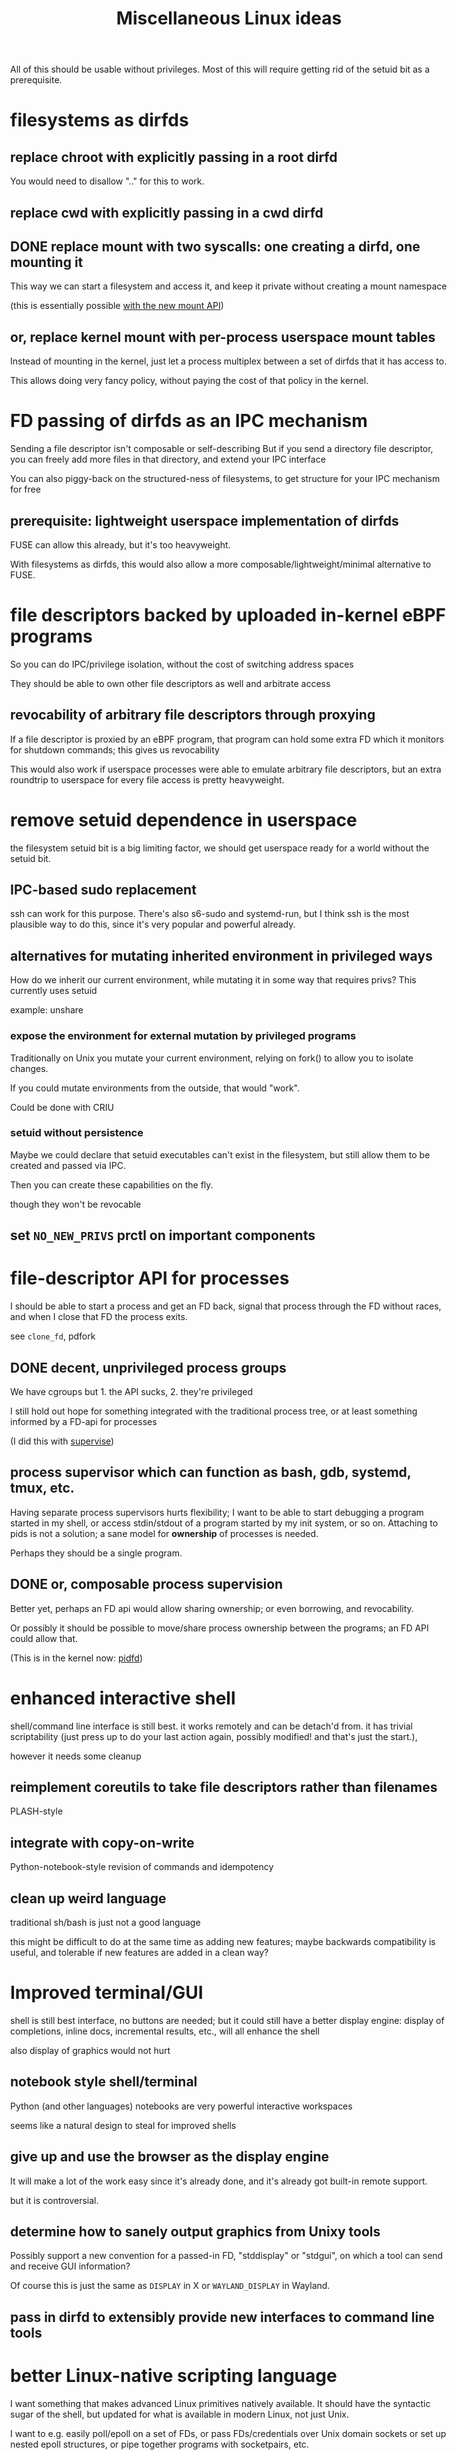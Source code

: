 #+title: Miscellaneous Linux ideas
#+HTML_HEAD: <style type="text/css">body{ max-width:50em; margin-left:auto; margin-right:auto; }</style>
All of this should be usable without privileges.
Most of this will require getting rid of the setuid bit as a prerequisite.

* filesystems as dirfds
** replace chroot with explicitly passing in a root dirfd
   You would need to disallow ".." for this to work.
** replace cwd with explicitly passing in a cwd dirfd
** DONE replace mount with two syscalls: one creating a dirfd, one mounting it
   This way we can start a filesystem and access it,
   and keep it private without creating a mount namespace

   (this is essentially possible [[https://lwn.net/Articles/759499/][with the new mount API]])
** or, replace kernel mount with per-process userspace mount tables
   Instead of mounting in the kernel,
   just let a process multiplex between a set of dirfds that it has access to.

   This allows doing very fancy policy, without paying the cost of that policy in the kernel.
* FD passing of dirfds as an IPC mechanism
  Sending a file descriptor isn't composable or self-describing
  But if you send a directory file descriptor,
  you can freely add more files in that directory,
  and extend your IPC interface

  You can also piggy-back on the structured-ness of filesystems,
  to get structure for your IPC mechanism for free
** prerequisite: lightweight userspace implementation of dirfds
   FUSE can allow this already, but it's too heavyweight.

   With filesystems as dirfds,
   this would also allow a more composable/lightweight/minimal alternative to FUSE.
* file descriptors backed by uploaded in-kernel eBPF programs
  So you can do IPC/privilege isolation, without the cost of switching address spaces

  They should be able to own other file descriptors as well and arbitrate access
** revocability of arbitrary file descriptors through proxying
   If a file descriptor is proxied by an eBPF program,
   that program can hold some extra FD which it monitors for shutdown commands;
   this gives us revocability

   This would also work if userspace processes were able to emulate arbitrary file descriptors,
   but an extra roundtrip to userspace for every file access is pretty heavyweight.
* remove setuid dependence in userspace
  the filesystem setuid bit is a big limiting factor,
  we should get userspace ready for a world without the setuid bit.
** IPC-based sudo replacement
   ssh can work for this purpose.
   There's also s6-sudo and systemd-run,
   but I think ssh is the most plausible way to do this,
   since it's very popular and powerful already.
** alternatives for mutating inherited environment in privileged ways
   How do we inherit our current environment,
   while mutating it in some way that requires privs?
   This currently uses setuid

   example: unshare
*** expose the environment for external mutation by privileged programs
    Traditionally on Unix you mutate your current environment,
    relying on fork() to allow you to isolate changes.

    If you could mutate environments from the outside,
    that would "work".

    Could be done with CRIU
*** setuid without persistence
   Maybe we could declare that setuid executables can't exist in the filesystem,
   but still allow them to be created and passed via IPC.

   Then you can create these capabilities on the fly.

   though they won't be revocable
** set ~NO_NEW_PRIVS~ prctl on important components
* file-descriptor API for processes
  I should be able to start a process and get an FD back,
  signal that process through the FD without races,
  and when I close that FD the process exits.

  see ~clone_fd~, pdfork
** DONE decent, unprivileged process groups
   We have cgroups but 1. the API sucks, 2. they're privileged

   I still hold out hope for something integrated with the traditional process tree,
   or at least something informed by a FD-api for processes

   (I did this with [[http://catern.com/process.html][supervise]])
** process supervisor which can function as bash, gdb, systemd, tmux, etc.
   Having separate process supervisors hurts flexibility;
   I want to be able to start debugging a program started in my shell,
   or access stdin/stdout of a program started by my init system,
   or so on.
   Attaching to pids is not a solution;
   a sane model for *ownership* of processes is needed.

   Perhaps they should be a single program.
** DONE or, composable process supervision
   Better yet, perhaps an FD api would allow sharing ownership;
   or even borrowing, and revocability.

   Or possibly it should be possible to move/share process ownership between the programs;
   an FD API could allow that.

   (This is in the kernel now: [[https://lwn.net/Articles/794707/][pidfd]])
* enhanced interactive shell
   shell/command line interface is still best.
   it works remotely and can be detach'd from.
   it has trivial scriptability (just press up to do your last action again, possibly modified! and that's just the start.),

   however it needs some cleanup
** reimplement coreutils to take file descriptors rather than filenames
   PLASH-style
** integrate with copy-on-write
   Python-notebook-style revision of commands and idempotency
** clean up weird language
   traditional sh/bash is just not a good language

   this might be difficult to do at the same time as adding new features;
   maybe backwards compatibility is useful, and tolerable if new features are added in a clean way?
* Improved terminal/GUI
   shell is still best interface, no buttons are needed;
   but it could still have a better display engine:
   display of completions, inline docs, incremental results, etc., will all enhance the shell

   also display of graphics would not hurt
** notebook style shell/terminal
   Python (and other languages) notebooks are very powerful interactive workspaces

   seems like a natural design to steal for improved shells
** give up and use the browser as the display engine
   It will make a lot of the work easy since it's already done,
   and it's already got built-in remote support.

   but it is controversial.
** determine how to sanely output graphics from Unixy tools
   Possibly support a new convention for a passed-in FD, "stddisplay" or "stdgui",
   on which a tool can send and receive GUI information?

   Of course this is just the same as =DISPLAY= in X or =WAYLAND_DISPLAY= in Wayland.
** pass in dirfd to extensibly provide new interfaces to command line tools
* better Linux-native scripting language
  I want something that makes advanced Linux primitives natively available.
  It should have the syntactic sugar of the shell,
  but updated for what is available in modern Linux, not just Unix.

  I want to e.g. easily poll/epoll on a set of FDs,
  or pass FDs/credentials over Unix domain sockets
  or set up nested epoll structures,
  or pipe together programs with socketpairs,
  etc.

  It should be GC'd and type-safe.
** DONE expressive library for using Linux features in existing scripting language
   Python? C++? OCaml?

   I want something with the fluidity of Go,
   which achieves it through using Linux kernel APIs and syscalls to the maximum degree possible.

   (This is now [[https://github.com/catern/rsyscall][rsyscall]])
* DONE forkat(), file-descriptor API for distributed computing
  Doesn't make sense that I can fork() and start competing to consume more of a global resource.
  Instead I should have to forkat() some passed-in reference to a scheduler timeslice,
  ala seL4.
  And that scheduler might be remote,
  or it might be a timeslice provided by my parent from subdividing their own.

  (This was one of the ideas behind [[https://github.com/catern/rsyscall][rsyscall]];
  a file descriptor which represents *control over* a process,
  which you can of course use to fork in the same place as that process)
** generalized ssh which returns an fd for use with forkat
   Likewise with containers, I guess.
** shell that understands running on remote systems through this mechanism
   (Emacs kind of already does this with TRAMP.
   And someday I'll write an rsyscall library for Emacs...)
* remove the implicit authority of the UID
  Any process with my UID can screw with any of my other processes, that's not good.
** dynamically allocated users?
   A userspace daemon accessible over IPC,
   which responds to requests by returning
   a setuid executable owned by an unused UID which does nothing but execvp its arguments.

   The holder of one of these executables can then switch into that UID.
   The executable is basically the capability to switch in the UID, reified.

   This means the setuid bit will stay around. Maybe restrict it to root?

   How to garbage collect these users?
** or, subusers?
   The old standby that everyone seems to want.
   Some new kernel capability which lets an arbitrary user subusers which they can su to.

   It's easier with users being defined by strings rather than UID numbers;
   you can just allow a user to append "/anystringlikethis" to their username

   Kind of like Kerberos. 
   Is it possible for principals to create subprincipals?
   I don't think so, but maybe it could be added
** or, just a simple prctl to relinquish your UID-based authority?
   Users are a stupid concept anyway, we want an object-capability system.
   So just a prctl which lets you relinquish the authority of your UID?
** filesystem usage without UIDs
   How can you use the fileystem without a UID?

   Maybe just pass 777 dirfds around?

   And pass subdirs around if you need to give access out?

   Reconstructing an ACL system in the absence of UIDs would be helpful for user expectations.
   Maybe if UIDs were reified into a capability you could use to access the filesystem?
   that's kind of like the setuid idea
* get Capsicum into Linux
  Capsicum is great
* distributed federated shared community Unix cluster
  A distributed compute system which can be freely joined.
  Like the community Unix clusters of old, but over the net at large.

  Same foundations and technologies as large academic or corporate systems,
  but making it as easy as possible for boxes to federate in and pool resources
  (while restricting which users they permit access to).
** cert chains/web of trust for authentication
   Kerberos won't work, it requires trusting each box.
   We want a box to be able to join without everyone having to trust that box.

   Trusted community/university computing organizations can have certs,
   which can sign certs of new users to give them access to the cluster
** allocate box-local UID when a user appears for the first time on a box
   LDAP sucks, and it's centralized anyway, and hopefully we'll get rid of UIDs eventually anyway
** automated onboarding/administration
   It should be possible to bridge a machine into the network automatically,
   without requiring any human intervention.

   Continuing administration should also be as small as possible.
** denylist/allowlist/decentralized authorization/accounting
   Each box can do authorization and accounting in its own way.
   Not sure about this though
** all users unprivileged
   It only makes sense if this is the case.
   This excludes the admins.

   There's lots of stuff possible unprivileged, you can even run KVM-accelerated VMs unprivileged.
